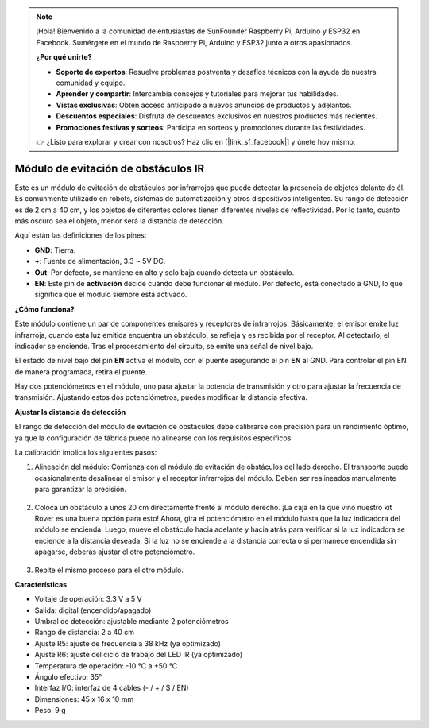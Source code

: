 .. note::

    ¡Hola! Bienvenido a la comunidad de entusiastas de SunFounder Raspberry Pi, Arduino y ESP32 en Facebook. Sumérgete en el mundo de Raspberry Pi, Arduino y ESP32 junto a otros apasionados.

    **¿Por qué unirte?**

    - **Soporte de expertos**: Resuelve problemas postventa y desafíos técnicos con la ayuda de nuestra comunidad y equipo.
    - **Aprender y compartir**: Intercambia consejos y tutoriales para mejorar tus habilidades.
    - **Vistas exclusivas**: Obtén acceso anticipado a nuevos anuncios de productos y adelantos.
    - **Descuentos especiales**: Disfruta de descuentos exclusivos en nuestros productos más recientes.
    - **Promociones festivas y sorteos**: Participa en sorteos y promociones durante las festividades.

    👉 ¿Listo para explorar y crear con nosotros? Haz clic en [|link_sf_facebook|] y únete hoy mismo.

Módulo de evitación de obstáculos IR
=======================================

Este es un módulo de evitación de obstáculos por infrarrojos que puede detectar la presencia de objetos delante de él. Es comúnmente utilizado en robots, sistemas de automatización y otros dispositivos inteligentes. Su rango de detección es de 2 cm a 40 cm, y los objetos de diferentes colores tienen diferentes niveles de reflectividad. Por lo tanto, cuanto más oscuro sea el objeto, menor será la distancia de detección.

.. image:: img/ir_avoid.png
    :width: 400
    :align: center

Aquí están las definiciones de los pines:

* **GND**: Tierra.
* **+**: Fuente de alimentación, 3.3 ~ 5V DC.
* **Out**: Por defecto, se mantiene en alto y solo baja cuando detecta un obstáculo.
* **EN**: Este pin de **activación** decide cuándo debe funcionar el módulo. Por defecto, está conectado a GND, lo que significa que el módulo siempre está activado.

**¿Cómo funciona?**

Este módulo contiene un par de componentes emisores y receptores de infrarrojos. Básicamente, el emisor emite luz infrarroja, cuando esta luz emitida encuentra un obstáculo, se refleja y es recibida por el receptor. Al detectarlo, el indicador se enciende. Tras el procesamiento del circuito, se emite una señal de nivel bajo.

.. image:: img/ir_receive.png
    :width: 600
    :align: center

El estado de nivel bajo del pin **EN** activa el módulo, con el puente asegurando el pin **EN** al GND. Para controlar el pin EN de manera programada, retira el puente.

.. image:: img/ir_cap.png
    :width: 400
    :align: center

Hay dos potenciómetros en el módulo, uno para ajustar la potencia de transmisión y otro para ajustar la frecuencia de transmisión. Ajustando estos dos potenciómetros, puedes modificar la distancia efectiva.

.. image:: img/ir_avoid_pot.png
    :width: 400
    :align: center 


**Ajustar la distancia de detección**

El rango de detección del módulo de evitación de obstáculos debe calibrarse con precisión para un rendimiento óptimo, ya que la configuración de fábrica puede no alinearse con los requisitos específicos.

La calibración implica los siguientes pasos:

#. Alineación del módulo: Comienza con el módulo de evitación de obstáculos del lado derecho. El transporte puede ocasionalmente desalinear el emisor y el receptor infrarrojos del módulo. Deben ser realineados manualmente para garantizar la precisión.

    .. raw:: html

        <video width="600" loop autoplay muted>
            <source src="../_static/video/ir_adjust1.mp4" type="video/mp4">
            Your browser does not support the video tag.
        </video>

#. Coloca un obstáculo a unos 20 cm directamente frente al módulo derecho. ¡La caja en la que vino nuestro kit Rover es una buena opción para esto! Ahora, gira el potenciómetro en el módulo hasta que la luz indicadora del módulo se encienda. Luego, mueve el obstáculo hacia adelante y hacia atrás para verificar si la luz indicadora se enciende a la distancia deseada. Si la luz no se enciende a la distancia correcta o si permanece encendida sin apagarse, deberás ajustar el otro potenciómetro.

    .. raw:: html

        <video width="600" loop autoplay muted>
            <source src="../_static/video/ir_adjust2.mp4" type="video/mp4">
            Your browser does not support the video tag.
        </video>

#. Repite el mismo proceso para el otro módulo.

**Características**

* Voltaje de operación: 3.3 V a 5 V
* Salida: digital (encendido/apagado)
* Umbral de detección: ajustable mediante 2 potenciómetros
* Rango de distancia: 2 a 40 cm
* Ajuste R5: ajuste de frecuencia a 38 kHz (ya optimizado)
* Ajuste R6: ajuste del ciclo de trabajo del LED IR (ya optimizado)
* Temperatura de operación: -10 °C a +50 °C
* Ángulo efectivo: 35°
* Interfaz I/O: interfaz de 4 cables (- / + / S / EN)
* Dimensiones: 45 x 16 x 10 mm
* Peso: 9 g

